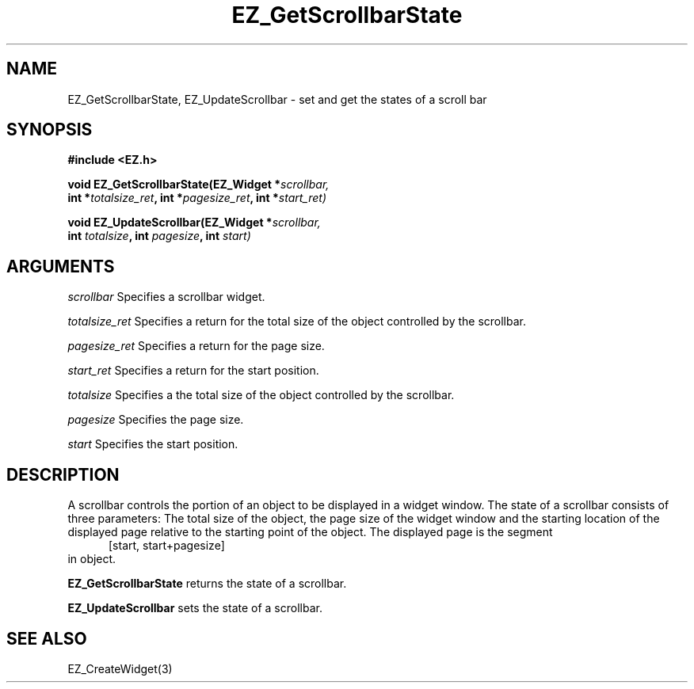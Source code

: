 '\"
'\" Copyright (c) 1997 Maorong Zou
'\" 
.TH EZ_GetScrollbarState 3 "" EZWGL "EZWGL Functions"
.BS
.SH NAME
EZ_GetScrollbarState,  EZ_UpdateScrollbar \- set and get
the states of a scroll bar

.SH SYNOPSIS
.nf
.B #include <EZ.h>
.sp
.BI "void EZ_GetScrollbarState(EZ_Widget *" scrollbar,
.BI "      int *" totalsize_ret ", int *" pagesize_ret ", int *" start_ret)
.sp
.BI "void EZ_UpdateScrollbar(EZ_Widget *" scrollbar,
.BI "       int " totalsize ", int " pagesize ", int " start)

.SH ARGUMENTS
\fIscrollbar\fR  Specifies a scrollbar widget.
.sp
\fItotalsize_ret\fR  Specifies a return for the total size of the
object controlled by the scrollbar.
.sp
\fIpagesize_ret\fR  Specifies a return for the page size.
.sp
\fIstart_ret\fR  Specifies a return for the start position.
.sp
\fItotalsize\fR  Specifies a the total size of the object
controlled by the scrollbar.
.sp
\fIpagesize\fR  Specifies the page size.
.sp
\fIstart\fR  Specifies the start position.

.SH DESCRIPTION
A scrollbar controls the portion of an object to be displayed
in a widget window. The state of a scrollbar consists of three
parameters: The total size of the object, the page size of 
the widget window and the starting location of the displayed page
relative to the starting point of the object. The displayed page
is the segment 
.br
.in +5
[start, start+pagesize] 
.in -5
in object.

.PP
\fBEZ_GetScrollbarState\fR returns the state of a scrollbar.
.PP
\fBEZ_UpdateScrollbar\fR sets the state of a scrollbar.

.SH "SEE ALSO"
EZ_CreateWidget(3)



